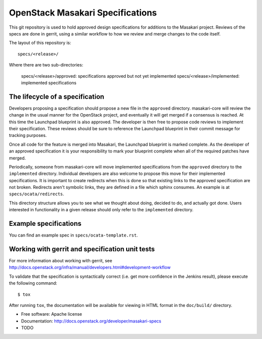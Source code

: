 =================================
OpenStack Masakari Specifications
=================================


This git repository is used to hold approved design specifications for additions
to the Masakari project. Reviews of the specs are done in gerrit, using a
similar workflow to how we review and merge changes to the code itself.

The layout of this repository is::

  specs/<release>/

Where there are two sub-directories:

  specs/<release>/approved: specifications approved but not yet implemented
  specs/<release>/implemented: implemented specifications


The lifecycle of a specification
--------------------------------

Developers proposing a specification should propose a new file in the
``approved`` directory. masakari-core will review the change in the usual
manner for the OpenStack project, and eventually it will get merged if a
consensus is reached. At this time the Launchpad blueprint is also approved.
The developer is then free to propose code reviews to implement their
specification. These reviews should be sure to reference the Launchpad
blueprint in their commit message for tracking purposes.

Once all code for the feature is merged into Masakari,
the Launchpad blueprint is marked complete.
As the developer of an approved specification it is your
responsibility to mark your blueprint complete when all of the required
patches have merged.

Periodically, someone from masakari-core will move implemented specifications
from the ``approved`` directory to the ``implemented`` directory.
Individual developers are also welcome to propose this move for their
implemented specifications.
It is important to create redirects when this is done so that
existing links to the approved specification are not broken. Redirects aren't
symbolic links, they are defined in a file which sphinx consumes. An example
is at ``specs/ocata/redirects``.

This directory structure allows you to see what we thought about doing,
decided to do, and actually got done. Users interested in functionality in a
given release should only refer to the ``implemented`` directory.


Example specifications
----------------------

You can find an example spec in ``specs/ocata-template.rst``.


Working with gerrit and specification unit tests
------------------------------------------------

For more information about working with gerrit, see
http://docs.openstack.org/infra/manual/developers.html#development-workflow

To validate that the specification is syntactically correct (i.e. get more
confidence in the Jenkins result), please execute the following command::

  $ tox

After running ``tox``, the documentation will be available for viewing in HTML
format in the ``doc/build/`` directory.


* Free software: Apache license
* Documentation: http://docs.openstack.org/developer/masakari-specs

* TODO
